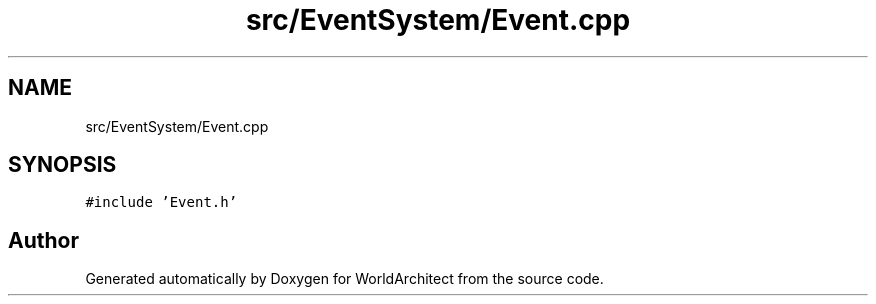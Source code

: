 .TH "src/EventSystem/Event.cpp" 3 "Sat Mar 23 2019" "Version 0.0.1" "WorldArchitect" \" -*- nroff -*-
.ad l
.nh
.SH NAME
src/EventSystem/Event.cpp
.SH SYNOPSIS
.br
.PP
\fC#include 'Event\&.h'\fP
.br

.SH "Author"
.PP 
Generated automatically by Doxygen for WorldArchitect from the source code\&.
